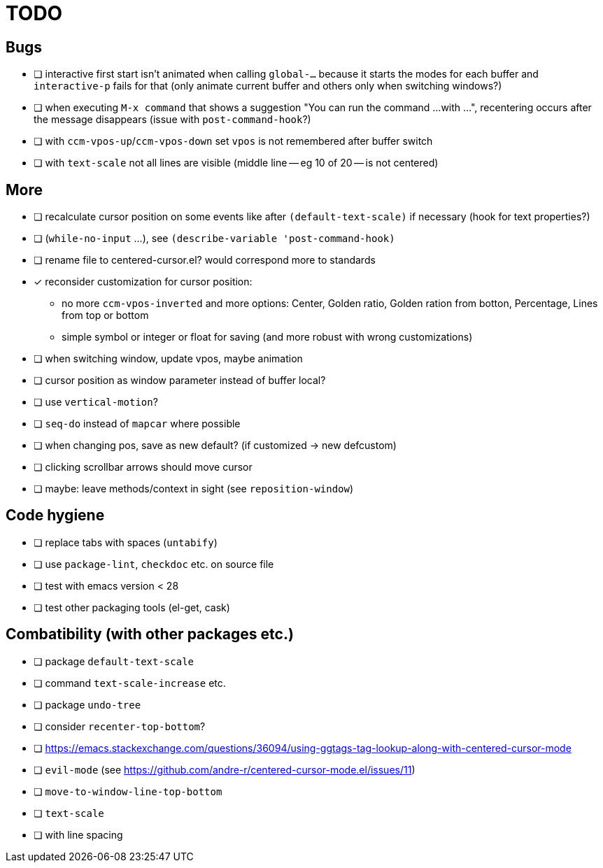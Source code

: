 = TODO
// for shortcuts like kbd:[Ctrl+a]
:experimental:

== Bugs

* [ ] interactive first start isn't animated when calling `global-...` because it starts the modes for each buffer and `interactive-p` fails for that (only animate current buffer and others only when switching windows?)
* [ ] when executing `M-x command` that shows a suggestion "You can run the command ...
with ...", recentering occurs after the message disappears (issue with `post-command-hook`?)
* [ ] with `ccm-vpos-up`/`ccm-vpos-down` set `vpos` is not remembered after buffer switch
* [ ] with `text-scale` not all lines are visible (middle line -- eg 10 of 20 -- is not centered)

== More

* [ ] recalculate cursor position on some events like after `(default-text-scale)` if necessary (hook for text properties?)
* [ ] (`while-no-input` ...), see `(describe-variable 'post-command-hook)`
* [ ] rename file to centered-cursor.el? would correspond more to standards
* [x] reconsider customization for cursor position:
** no more `ccm-vpos-inverted` and more options: Center, Golden ratio, Golden ration from botton, Percentage, Lines from top or bottom
** simple symbol or integer or float for saving (and more robust with wrong customizations)
* [ ] when switching window, update vpos, maybe animation
* [ ] cursor position as window parameter instead of buffer local?
* [ ] use `vertical-motion`?
* [ ] `seq-do` instead of `mapcar` where possible
* [ ] when changing pos, save as new default? (if customized → new defcustom)
* [ ] clicking scrollbar arrows should move cursor
* [ ] maybe: leave methods/context in sight (see `reposition-window`)

== Code hygiene

* [ ] replace tabs with spaces (`untabify`)
* [ ] use `package-lint`, `checkdoc` etc. on source file
* [ ] test with emacs version < 28
* [ ] test other packaging tools (el-get, cask)

== Combatibility (with other packages etc.)

* [ ] package `default-text-scale`
* [ ] command `text-scale-increase` etc.
* [ ] package `undo-tree`
* [ ] consider `recenter-top-bottom`?
* [ ] https://emacs.stackexchange.com/questions/36094/using-ggtags-tag-lookup-along-with-centered-cursor-mode
* [ ] `evil-mode` (see https://github.com/andre-r/centered-cursor-mode.el/issues/11)
* [ ] `move-to-window-line-top-bottom`
* [ ] `text-scale`
* [ ] with line spacing
